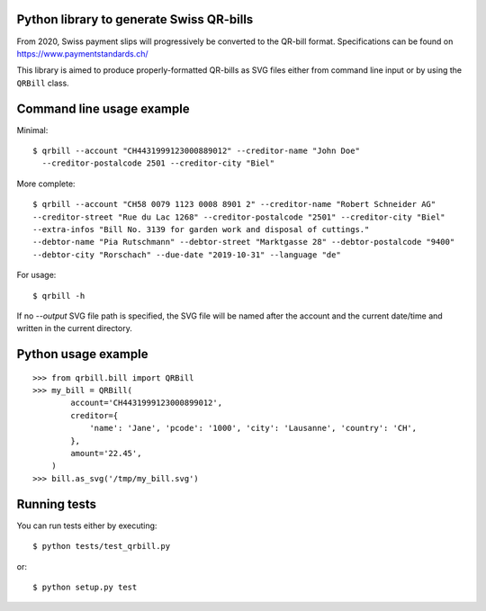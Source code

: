 .. image:: https://travis-ci.org/claudep/swiss-qr-bill.svg?branch=master
    :target: https://travis-ci.org/claudep/swiss-qr-bill

Python library to generate Swiss QR-bills
=========================================

From 2020, Swiss payment slips will progressively be converted to the
QR-bill format.
Specifications can be found on https://www.paymentstandards.ch/

This library is aimed to produce properly-formatted QR-bills as SVG files
either from command line input or by using the ``QRBill`` class.

Command line usage example
==========================

Minimal::

    $ qrbill --account "CH4431999123000889012" --creditor-name "John Doe"
      --creditor-postalcode 2501 --creditor-city "Biel"

More complete::

    $ qrbill --account "CH58 0079 1123 0008 8901 2" --creditor-name "Robert Schneider AG"
    --creditor-street "Rue du Lac 1268" --creditor-postalcode "2501" --creditor-city "Biel"
    --extra-infos "Bill No. 3139 for garden work and disposal of cuttings."
    --debtor-name "Pia Rutschmann" --debtor-street "Marktgasse 28" --debtor-postalcode "9400"
    --debtor-city "Rorschach" --due-date "2019-10-31" --language "de"

For usage::

    $ qrbill -h

If no `--output` SVG file path is specified, the SVG file will be named after
the account and the current date/time and written in the current directory.

Python usage example
====================

::

    >>> from qrbill.bill import QRBill
    >>> my_bill = QRBill(
            account='CH4431999123000899012',
            creditor={
                'name': 'Jane', 'pcode': '1000', 'city': 'Lausanne', 'country': 'CH',
            },
            amount='22.45',
        )
    >>> bill.as_svg('/tmp/my_bill.svg')

Running tests
=============

You can run tests either by executing::

    $ python tests/test_qrbill.py

or::

    $ python setup.py test
